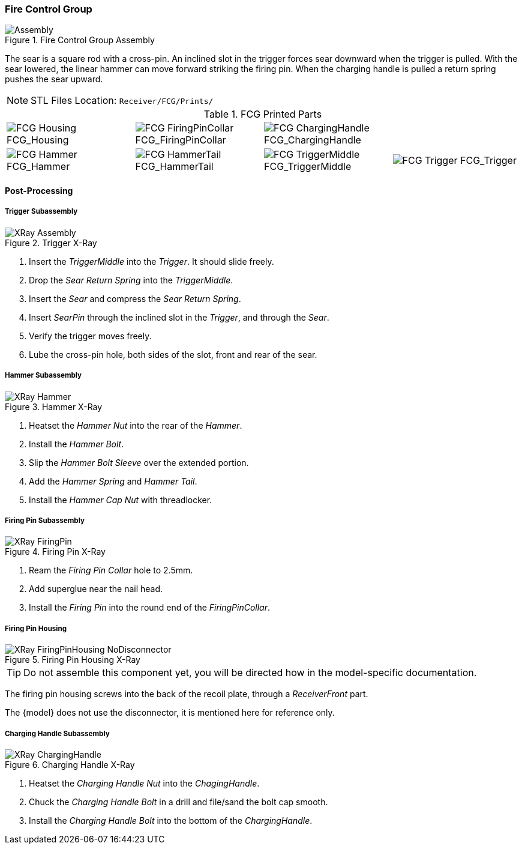 <<<
=== Fire Control Group

.Fire Control Group Assembly
image::../.views/Receiver/FCG_{units}/Assembly.png[]

The sear is a square rod with a cross-pin.
An inclined slot in the trigger forces sear downward when the trigger is pulled.
With the sear lowered, the linear hammer can move forward striking the firing pin.
When the charging handle is pulled a return spring pushes the sear upward.

NOTE: STL Files Location: `Receiver/FCG/Prints/`


// Only show the disconnector if the fcg-disconnector attribute is set
:fcg-disconnector-stl:
ifdef::fcg-disconnector[]
:fcg-disconnector-stl: image:../src/Receiver/.export/FCG/Prints/FCG_Disconnector.png[] FCG_Disconnector
endif::[]

.FCG Printed Parts
[cols="^1,^1,^1,^1"]
|===
|image:../src/Receiver/.export/FCG/Prints/FCG_Housing.png[] FCG_Housing
|image:../src/Receiver/.export/FCG/Prints/FCG_FiringPinCollar.png[] FCG_FiringPinCollar
|image:../src/Receiver/.export/FCG/Prints/FCG_ChargingHandle.png[] FCG_ChargingHandle
|{fcg-disconnector-stl}

|image:../src/Receiver/.export/FCG/Prints/FCG_Hammer.png[] FCG_Hammer
|image:../src/Receiver/.export/FCG/Prints/FCG_HammerTail.png[] FCG_HammerTail
|image:../src/Receiver/.export/FCG/Prints/FCG_TriggerMiddle.png[] FCG_TriggerMiddle
|image:../src/Receiver/.export/FCG/Prints/FCG_Trigger.png[] FCG_Trigger
|===

<<<
==== Post-Processing

===== Trigger Subassembly

.Trigger X-Ray
image::../.views/Receiver/FCG_{units}/XRay_Assembly.png[]

. Insert the _TriggerMiddle_ into the _Trigger_. It should slide freely.
. Drop the _Sear Return Spring_ into the _TriggerMiddle_.
. Insert the _Sear_ and compress the _Sear Return Spring_.
. Insert _SearPin_ through the inclined slot in the _Trigger_, and through the _Sear_.
. Verify the trigger moves freely.
. Lube the cross-pin hole, both sides of the slot, front and rear of the sear.

<<<
===== Hammer Subassembly

.Hammer X-Ray
image::../.views/Receiver/FCG_{units}/XRay_Hammer.png[]

. Heatset the _Hammer Nut_ into the rear of the _Hammer_.
. Install the _Hammer Bolt_.
. Slip the _Hammer Bolt Sleeve_ over the extended portion.
. Add the _Hammer Spring_ and _Hammer Tail_.
. Install the _Hammer Cap Nut_ with threadlocker.

<<<
===== Firing Pin Subassembly

.Firing Pin X-Ray
image::../.views/Receiver/FCG_{units}/XRay_FiringPin.png[]

. Ream the _Firing Pin Collar_ hole to 2.5mm.
. Add superglue near the nail head.
. Install the _Firing Pin_ into the round end of the _FiringPinCollar_.

<<<
===== Firing Pin Housing
.Firing Pin Housing X-Ray
ifdef::fcg-disconnector[]
image::../.views/Receiver/FCG_{units}/XRay_FiringPinHousing.png[]
endif::[]

ifndef::fcg-disconnector[]
image::../.views/Receiver/FCG_{units}/XRay_FiringPinHousing_NoDisconnector.png[]
endif::[]

TIP: Do not assemble this component yet, you will be directed how in the
model-specific documentation.

The firing pin housing screws into the back of the recoil plate, through a
_ReceiverFront_ part.

ifndef::fcg-disconnector[]
The {model} does not use the disconnector,
it is mentioned here for reference only.
endif::[]

<<<
===== Charging Handle Subassembly

.Charging Handle X-Ray
image::../.views/Receiver/FCG_{units}/XRay_ChargingHandle.png[]

. Heatset the _Charging Handle Nut_ into the _ChagingHandle_.
. Chuck the _Charging Handle Bolt_ in a drill and file/sand the bolt cap smooth.
. Install the _Charging Handle Bolt_ into the bottom of the _ChargingHandle_.
